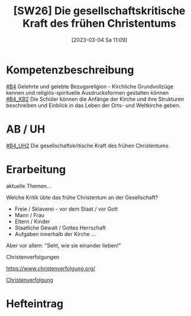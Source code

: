 #+title:      [SW26] Die gesellschaftskritische Kraft des frühen Christentums
#+date:       [2023-03-04 Sa 11:09]
#+filetags:   :03:jahresplanung:
#+identifier: 20230304T110924

* Kompetenzbeschreibung
[[#B4]] Gelehrte und gelebte Bezugsreligion - Kirchliche Grundvollzüge kennen und religiös-spirituelle Ausdrucksformen gestalten können
[[#B4_KB2]] Die Schüler können die Anfänge der Kirche und ihre Strukturen beschreiben und Einblick in das Leben der Orts- und Weltkirche geben.

* AB / UH
[[#B4_UH2]] Die gesellschaftskritische Kraft des frühen Christentums

* Erarbeitung
aktuelle Themen...

Welche Kritik übte das frühe Christentum an der Gesellschaft?
 - Freie / Sklaverei - vor dem Staat / vor Gott 
 - Mann / Frau
 - Eltern / Kinder
 - Staatliche Gewalt / Gottes Herrschaft
 - Aufgaben innerhalb der Kirche ...
Aber vor allem: "Seht, wie sie einander lieben!"

Christenverfolgungen

[[https://www.christenverfolgung.org/]]

[[id:be45f516-03d6-4a0a-b1d4-35d1597e079a][Christenverfolgung]]

* Hefteintrag

